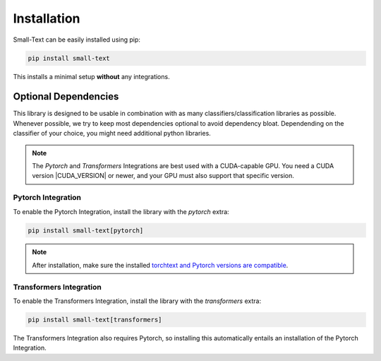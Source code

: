.. _installation:

============
Installation
============

Small-Text can be easily installed using pip:

.. code-block:: console

    pip install small-text

This installs a minimal setup **without** any integrations.

.. _installation-optional-dependencies:

Optional Dependencies
=====================

This library is designed to be usable in combination with as many classifiers/classification libraries as possible.
Whenever possible, we try to keep most dependencies optional to avoid dependency bloat.
Dependending on the classifier of your choice, you might need additional python libraries.

.. note:: The `Pytorch` and `Transformers` Integrations are best used with a CUDA-capable GPU.
          You need a CUDA version |CUDA_VERSION| or newer, and your GPU must also support that specific version.


.. _installation-pytorch:

Pytorch Integration
-------------------

To enable the Pytorch Integration, install the library with the `pytorch` extra:

.. code-block:: console

    pip install small-text[pytorch]

.. note:: After installation, make sure the installed `torchtext and Pytorch versions are compatible <https://github.com/pytorch/text#installation>`_.

.. _installation-transformers:

Transformers Integration
------------------------

To enable the Transformers Integration, install the library with the `transformers` extra:

.. code-block:: console

    pip install small-text[transformers]


The Transformers Integration also requires Pytorch, so installing this automatically
entails an installation of the Pytorch Integration.
